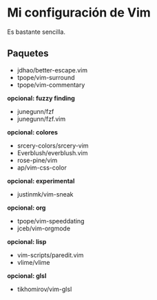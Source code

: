 #+options: \n:t

[[file:vim-git.png]]

* Mi configuración de Vim
Es bastante sencilla.

** Paquetes
- jdhao/better-escape.vim
- tpope/vim-surround
- tpope/vim-commentary
*opcional: fuzzy finding*
- junegunn/fzf
- junegunn/fzf.vim
*opcional: colores*
- srcery-colors/srcery-vim
- Everblush/everblush.vim
- rose-pine/vim
- ap/vim-css-color
*opcional: experimental*
- justinmk/vim-sneak
*opcional: org*
- tpope/vim-speeddating
- jceb/vim-orgmode
*opcional: lisp*
- vim-scripts/paredit.vim
- vlime/vlime
*opcional: glsl*
- tikhomirov/vim-glsl
